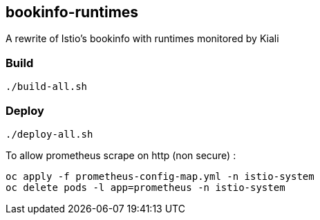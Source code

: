 == bookinfo-runtimes
A rewrite of Istio's bookinfo with runtimes monitored by Kiali

=== Build

```
./build-all.sh
```

=== Deploy

```
./deploy-all.sh
```



To allow prometheus scrape on http (non secure) :

```
oc apply -f prometheus-config-map.yml -n istio-system
oc delete pods -l app=prometheus -n istio-system
```
